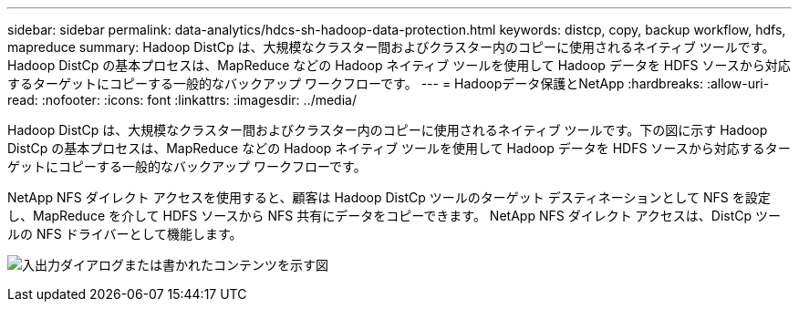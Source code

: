 ---
sidebar: sidebar 
permalink: data-analytics/hdcs-sh-hadoop-data-protection.html 
keywords: distcp, copy, backup workflow, hdfs, mapreduce 
summary: Hadoop DistCp は、大規模なクラスター間およびクラスター内のコピーに使用されるネイティブ ツールです。  Hadoop DistCp の基本プロセスは、MapReduce などの Hadoop ネイティブ ツールを使用して Hadoop データを HDFS ソースから対応するターゲットにコピーする一般的なバックアップ ワークフローです。 
---
= Hadoopデータ保護とNetApp
:hardbreaks:
:allow-uri-read: 
:nofooter: 
:icons: font
:linkattrs: 
:imagesdir: ../media/


[role="lead"]
Hadoop DistCp は、大規模なクラスター間およびクラスター内のコピーに使用されるネイティブ ツールです。下の図に示す Hadoop DistCp の基本プロセスは、MapReduce などの Hadoop ネイティブ ツールを使用して Hadoop データを HDFS ソースから対応するターゲットにコピーする一般的なバックアップ ワークフローです。

NetApp NFS ダイレクト アクセスを使用すると、顧客は Hadoop DistCp ツールのターゲット デスティネーションとして NFS を設定し、MapReduce を介して HDFS ソースから NFS 共有にデータをコピーできます。  NetApp NFS ダイレクト アクセスは、DistCp ツールの NFS ドライバーとして機能します。

image:hdcs-sh-004.png["入出力ダイアログまたは書かれたコンテンツを示す図"]
